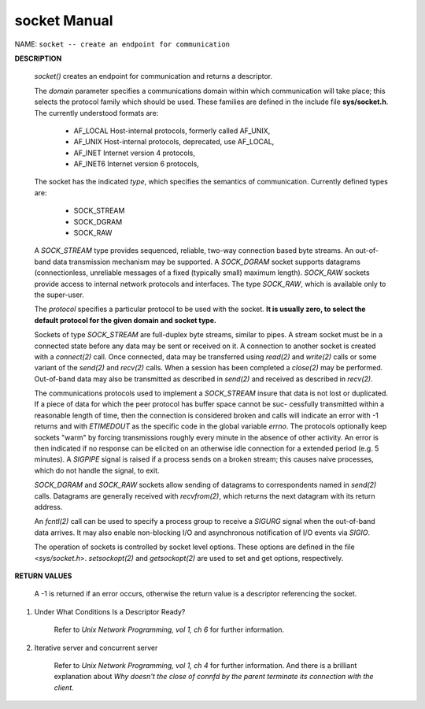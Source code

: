 *************
socket Manual
*************

NAME: ``socket -- create an endpoint for communication``

**DESCRIPTION**

    .. code-block:: c
        :caption: SYNOPSIS

        #include <sys/socket.h>
        #include <sys/types.h>
        int socket(int domain, int type, int protocol);

    *socket()* creates an endpoint for communication and returns a descriptor.

    The *domain* parameter specifies a communications domain within which communication will take
    place; this selects the protocol family which should be used. These families are defined in
    the include file **sys/socket.h**.  The currently understood formats are:

        * AF_LOCAL        Host-internal protocols, formerly called AF_UNIX,
        * AF_UNIX         Host-internal protocols, deprecated, use AF_LOCAL,
        * AF_INET         Internet version 4 protocols,
        * AF_INET6        Internet version 6 protocols,

    The socket has the indicated *type*, which specifies the semantics of communication.
    Currently defined types are:

        * SOCK_STREAM
        * SOCK_DGRAM
        * SOCK_RAW

    A *SOCK_STREAM* type provides sequenced, reliable, two-way connection based byte streams. An
    out-of-band data transmission mechanism may be supported. A *SOCK_DGRAM* socket supports
    datagrams (connectionless, unreliable messages of a fixed (typically small) maximum length).
    *SOCK_RAW* sockets provide access to internal network protocols and interfaces. The type
    *SOCK_RAW*, which is available only to the super-user.

    The *protocol* specifies a particular protocol to be used with the socket.
    **It is usually zero, to select the default protocol for the given domain and socket type.**

    Sockets of type *SOCK_STREAM* are full-duplex byte streams, similar to pipes. A stream socket
    must be in a connected state before any data may be sent or received on it. A connection to
    another socket is created with a *connect(2)* call. Once connected, data may be transferred
    using *read(2)* and *write(2)* calls or some variant of the *send(2)* and *recv(2)*
    calls.  When a session has been completed a *close(2)* may be performed. Out-of-band data may
    also be transmitted as described in *send(2)* and received as described in *recv(2)*.

    The communications protocols used to implement a *SOCK_STREAM* insure that data is not lost or
    duplicated. If a piece of data for which the peer protocol has buffer space cannot be suc-
    cessfully transmitted within a reasonable length of time, then the connection is considered
    broken and calls will indicate an error with -1 returns and with *ETIMEDOUT* as the specific
    code in the global variable *errno*. The protocols optionally keep sockets "warm" by forcing
    transmissions roughly every minute in the absence of other activity. An error is then
    indicated if no response can be elicited on an otherwise idle connection for a extended period
    (e.g. 5 minutes). A *SIGPIPE* signal is raised if a process sends on a broken stream; this
    causes naive processes, which do not handle the signal, to exit.

    *SOCK_DGRAM* and *SOCK_RAW* sockets allow sending of datagrams to correspondents named in
    *send(2)* calls. Datagrams are generally received with *recvfrom(2)*, which returns the next
    datagram with its return address.

    An *fcntl(2)* call can be used to specify a process group to receive a *SIGURG* signal when the
    out-of-band data arrives. It may also enable non-blocking I/O and asynchronous notification
    of I/O events via *SIGIO*.

    The operation of sockets is controlled by socket level options. These options are defined in
    the file <*sys/socket.h*>.  *setsockopt(2)* and *getsockopt(2)* are used to set and get
    options, respectively.

**RETURN VALUES**

    A -1 is returned if an error occurs, otherwise the return value is a descriptor referencing the socket.

#. Under What Conditions Is a Descriptor Ready?

    Refer to *Unix Network Programming, vol 1, ch 6* for further information.

#. Iterative server and concurrent server

    Refer to *Unix Network Programming, vol 1, ch 4* for further information.
    And there is a brilliant explanation about
    *Why doesn't the close of connfd by the parent terminate its connection with the client.*

